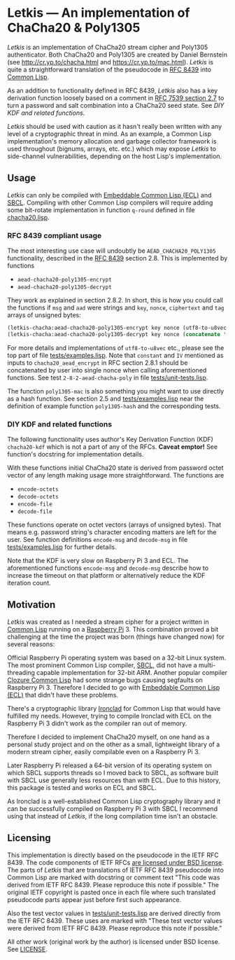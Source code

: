* Letkis — An implementation of ChaCha20 & Poly1305

/Letkis/ is an implementation of ChaCha20 stream cipher and Poly1305
authenticator. Both ChaCha20 and Poly1305 are created by Daniel
Bernstein (see [[http://cr.yp.to/chacha.html]] and
[[https://cr.yp.to/mac.html]]). /Letkis/ is quite a straightforward
translation of the pseudocode in [[https://datatracker.ietf.org/doc/html/rfc8439][RFC 8439]] into [[https://lisp-lang.org/][Common Lisp]].

As an addition to functionality defined in RFC 8439, /Letkis/ also has
a key derivation function loosely based on a comment in [[https://datatracker.ietf.org/doc/html/rfc7539][RFC 7539
section 2.7]] to turn a password and salt combination into a ChaCha20
seed state. See [[DIY KDF and related functions]].

/Letkis/ should be used with caution as it hasn't really been written
with any level of a cryptographic threat in mind. As an example, a
Common Lisp implementation's memory allocation and garbage collector
framework is used throughout (bignums, arrays, etc. etc.) which may
expose /Letkis/ to side-channel vulnerabilities, depending on the host
Lisp's implementation.

** Usage

/Letkis/ can only be compiled with [[https://ecl.common-lisp.dev/][Embeddable Common Lisp (ECL)]] and
[[https://www.sbcl.org/][SBCL]]. Compiling with other Common Lisp compilers will require adding
some bit-rotate implementation in function ~q-round~ defined in file
[[file:chacha20.lisp][chacha20.lisp]].

*** RFC 8439 compliant usage

The most interesting use case will undoubtly be
=AEAD_CHACHA20_POLY1305= functionality, described in the [[https://datatracker.ietf.org/doc/html/rfc8439][RFC 8439]]
section 2.8. This is implemented by functions
- ~aead-chacha20-poly1305-encrypt~
- ~aead-chacha20-poly1305-decrypt~

They work as explained in section 2.8.2. In short, this is how you
could call the functions if ~msg~ and ~aad~ were strings and ~key~,
~nonce~, ~ciphertext~ and ~tag~ arrays of unsigned bytes:

#+begin_src lisp
  (letkis-chacha:aead-chacha20-poly1305-encrypt key nonce (utf8-to-u8vec msg) (utf8-to-u8vec aad))
  (letkis-chacha:aead-chacha20-poly1305-decrypt key nonce (concatenate '(array (unsigned-byte 8) 1) ciphertext tag) (utf8-to-u8vec aad))
#+end_src

For more details and implementations of ~utf8-to-u8vec~ etc., please
see the top part of file [[file:tests/examples.lisp][tests/examples.lisp]]. Note that ~constant~ and
~IV~ mentioned as inputs to ~chacha20_aead_encrypt~ in RFC section
2.8.1 should be concatenated by user into single nonce when calling
aforementioned functions. See test ~2-8-2-aead-chacha-poly~ in file
[[file:tests/unit-tests.lisp][tests/unit-tests.lisp]].

The function ~poly1305-mac~ is also something you might want to use
directly as a hash function. See section 2.5 and [[file:tests/examples.lisp][tests/examples.lisp]]
near the definition of example function ~poly1305-hash~ and the
corresponding tests.

*** DIY KDF and related functions

The following functionality uses author's Key Derivation Function
(KDF) ~chacha20-kdf~ which is not a part of any of the RFCs. *Caveat
emptor!* See function's docstring for implementation details.

With these functions initial ChaCha20 state is derived from password
octet vector of any length making usage more straightforward. The
functions are
- ~encode-octets~
- ~decode-octets~
- ~encode-file~
- ~decode-file~

These functions operate on octet vectors (arrays of unsigned
bytes). That means e.g. password string's character encoding matters
are left for the user. See function definitions ~encode-msg~ and
~decode-msg~ in file [[file:tests/examples.lisp][tests/examples.lisp]] for further details.

Note that the KDF is very slow on Raspberry Pi 3 and ECL. The
aforementioned functions ~encode-msg~ and ~decode-msg~ describe how to
increase the timeout on that platform or alternatively reduce the KDF
iteration count.

** Motivation

/Letkis/ was created as I needed a stream cipher for a project written
in [[https://lisp-lang.org/][Common Lisp]] running on a [[https://www.raspberrypi.org/][Raspberry Pi]] 3. This combination proved a
bit challenging at the time the project was born (things have changed
now) for several reasons:

Official Raspberry Pi operating system was based on a 32-bit Linux
system. The most prominent Common Lisp compiler, [[https://www.sbcl.org/][SBCL]], did not have a
multi-threading capable implementation for 32-bit ARM. Another popular
compiler [[https://ccl.clozure.com/][Clozure Common Lisp]] had some strange bugs causing segfaults
on Raspberry Pi 3. Therefore I decided to go with [[https://ecl.common-lisp.dev/][Embeddable Common
Lisp (ECL)]] that didn't have these problems.

There's a cryptographic library [[https://github.com/sharplispers/ironclad][Ironclad]] for Common Lisp that would
have fulfilled my needs. However, trying to compile Ironclad with ECL
on the Raspberry Pi 3 didn't work as the compiler ran out of memory.

Therefore I decided to implement ChaCha20 myself, on one hand as a
personal study project and on the other as a small, lightweight
library of a modern stream cipher, easily compilable even on a
Raspberry Pi 3.

Later Raspberry Pi released a 64-bit version of its operating system
on which SBCL supports threads so I moved back to SBCL, as software
built with SBCL use generally less resources than with ECL. Due to
this history, this package is tested and works on ECL and SBCL.

As Ironclad is a well-established Common Lisp cryptography library and
it can be successfully compiled on Raspberry Pi 3 with SBCL I
recommend using that instead of /Letkis/, if the long compilation time
isn't an obstacle.

** Licensing

This implementation is directly based on the pseudocode in the IETF
RFC 8439. The code components of IETF RFCs [[https://trustee.ietf.org/documents/trust-legal-provisions/tlp-5/][are licensed under BSD
license]]. The parts of /Letkis/ that are translations of IETF RFC
8439 pseudocode into Common Lisp are marked with docstring or comment
text "This code was derived from IETF RFC 8439. Please reproduce this
note if possible." The original IETF copyright is pasted once in each
file where such translated pseudocode parts appear just before first
such appearance.

Also the test vector values in [[file:tests/unit-tests.lisp][tests/unit-tests.lisp]] are derived
directly from the IETF RFC 8439. These uses are marked with "These
test vector values were derived from IETF RFC 8439. Please reproduce
this note if possible."

All other work (original work by the author) is licensed under BSD
license. See [[file:LICENSE][LICENSE]].
